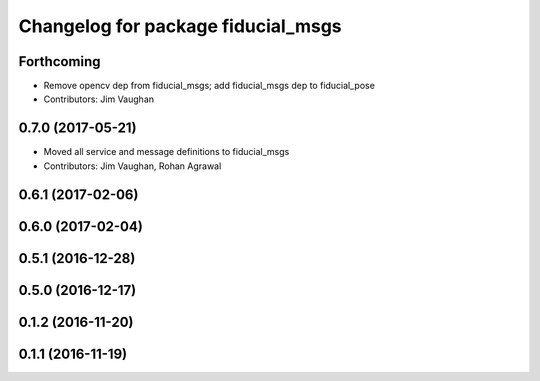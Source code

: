 ^^^^^^^^^^^^^^^^^^^^^^^^^^^^^^^^^^^
Changelog for package fiducial_msgs
^^^^^^^^^^^^^^^^^^^^^^^^^^^^^^^^^^^

Forthcoming
-----------
* Remove opencv dep from fiducial_msgs; add fiducial_msgs dep to fiducial_pose
* Contributors: Jim Vaughan

0.7.0 (2017-05-21)
------------------
* Moved all service and message definitions to fiducial_msgs
* Contributors: Jim Vaughan, Rohan Agrawal

0.6.1 (2017-02-06)
------------------

0.6.0 (2017-02-04)
------------------

0.5.1 (2016-12-28)
------------------

0.5.0 (2016-12-17)
------------------

0.1.2 (2016-11-20)
------------------

0.1.1 (2016-11-19)
------------------

